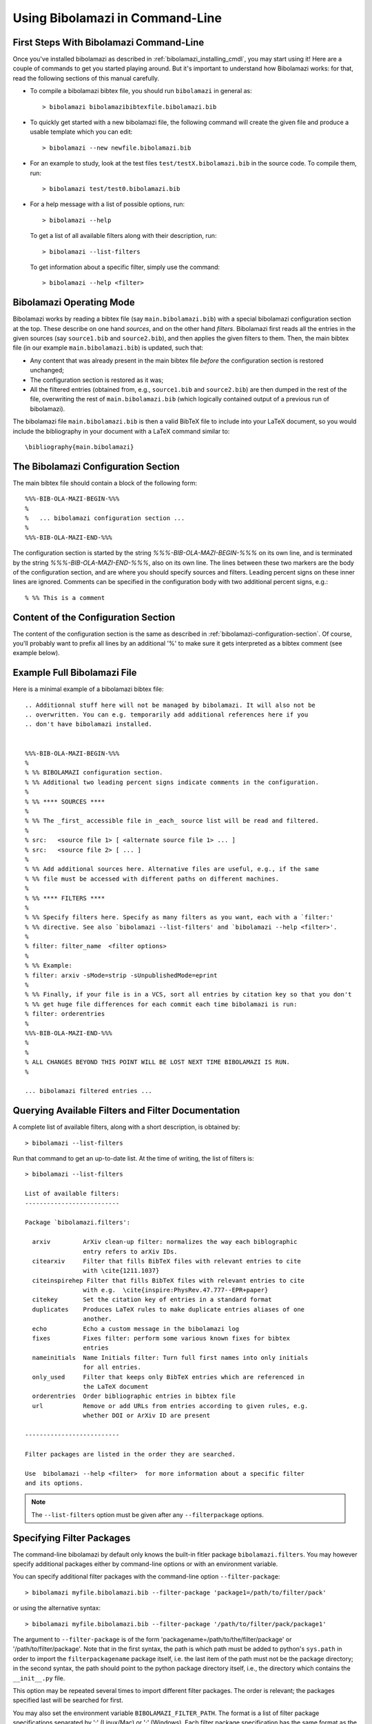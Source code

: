 
Using Bibolamazi in Command-Line
================================

First Steps With Bibolamazi Command-Line
----------------------------------------

Once you've installed bibolamazi as described in :ref:`bibolamazi_installing_cmdl`, you may
start using it! Here are a couple of commands to get you started playing around. But it's
important to understand how Bibolamazi works: for that, read the following sections
of this manual carefully.

- To compile a bibolamazi bibtex file, you should run ``bibolamazi`` in general as::

     > bibolamazi bibolamazibibtexfile.bibolamazi.bib

- To quickly get started with a new bibolamazi file, the following command will create the
  given file and produce a usable template which you can edit::

     > bibolamazi --new newfile.bibolamazi.bib

- For an example to study, look at the test files ``test/testX.bibolamazi.bib`` in the
  source code.  To compile them, run::

     > bibolamazi test/test0.bibolamazi.bib
     
- For a help message with a list of possible options, run::

     > bibolamazi --help

  To get a list of all available filters along with their description, run::

     > bibolamazi --list-filters

  To get information about a specific filter, simply use the command::

     > bibolamazi --help <filter>



Bibolamazi Operating Mode
-------------------------

Bibolamazi works by reading a bibtex file (say ``main.bibolamazi.bib``) with a special
bibolamazi configuration section at the top. These describe on one hand *sources*, and on
the other hand *filters*. Bibolamazi first reads all the entries in the given sources (say
``source1.bib`` and ``source2.bib``), and then applies the given filters to them.  Then, the
main bibtex file (in our example ``main.bibolamazi.bib``) is updated, such that:

* Any content that was already present in the main bibtex file *before* the
  configuration section is restored unchanged;

* The configuration section is restored as it was;

* All the filtered entries (obtained from, e.g., ``source1.bib`` and ``source2.bib``) are
  then dumped in the rest of the file, overwriting the rest of ``main.bibolamazi.bib`` (which
  logically contained output of a previous run of bibolamazi).

The bibolamazi file ``main.bibolamazi.bib`` is then a valid BibTeX file to include into your
LaTeX document, so you would include the bibliography in your document with a LaTeX command
similar to::

    \bibliography{main.bibolamazi}



The Bibolamazi Configuration Section
------------------------------------

The main bibtex file should contain a block of the following form::

    %%%-BIB-OLA-MAZI-BEGIN-%%%
    %
    %   ... bibolamazi configuration section ...
    %
    %%%-BIB-OLA-MAZI-END-%%%

The configuration section is started by the string `%%%-BIB-OLA-MAZI-BEGIN-%%%` on its own line,
and is terminated by the string `%%%-BIB-OLA-MAZI-END-%%%`, also on its own line. The lines between
these two markers are the body of the configuration section, and are where you should specify
sources and filters. Leading percent signs on these inner lines are ignored. Comments can be specified
in the configuration body with two additional percent signs, e.g.::

    % %% This is a comment


Content of the Configuration Section
------------------------------------

The content of the configuration section is the same as described in
:ref:`bibolamazi-configuration-section`. Of course, you'll probably want to prefix all
lines by an additional '%' to make sure it gets interpreted as a bibtex comment (see
example below).


Example Full Bibolamazi File
----------------------------


Here is a minimal example of a bibolamazi bibtex file::

    
    .. Additionnal stuff here will not be managed by bibolamazi. It will also not be
    .. overwritten. You can e.g. temporarily add additional references here if you
    .. don't have bibolamazi installed.
    
    
    %%%-BIB-OLA-MAZI-BEGIN-%%%
    %
    % %% BIBOLAMAZI configuration section.
    % %% Additional two leading percent signs indicate comments in the configuration.
    %
    % %% **** SOURCES ****
    %
    % %% The _first_ accessible file in _each_ source list will be read and filtered.
    %
    % src:   <source file 1> [ <alternate source file 1> ... ]
    % src:   <source file 2> [ ... ]
    %
    % %% Add additional sources here. Alternative files are useful, e.g., if the same
    % %% file must be accessed with different paths on different machines.
    %
    % %% **** FILTERS ****
    %
    % %% Specify filters here. Specify as many filters as you want, each with a `filter:'
    % %% directive. See also `bibolamazi --list-filters' and `bibolamazi --help <filter>'.
    %
    % filter: filter_name  <filter options>
    %
    % %% Example:
    % filter: arxiv -sMode=strip -sUnpublishedMode=eprint
    %
    % %% Finally, if your file is in a VCS, sort all entries by citation key so that you don't
    % %% get huge file differences for each commit each time bibolamazi is run:
    % filter: orderentries
    %
    %%%-BIB-OLA-MAZI-END-%%%
    %
    %
    % ALL CHANGES BEYOND THIS POINT WILL BE LOST NEXT TIME BIBOLAMAZI IS RUN.
    %
    
    ... bibolamazi filtered entries ...



Querying Available Filters and Filter Documentation
---------------------------------------------------

A complete list of available filters, along with a short description, is obtained by::

  > bibolamazi --list-filters

Run that command to get an up-to-date list. At the time of writing, the list of
filters is::

  > bibolamazi --list-filters

  List of available filters:
  --------------------------
  
  Package `bibolamazi.filters':
  
    arxiv         ArXiv clean-up filter: normalizes the way each biblographic
                  entry refers to arXiv IDs.
    citearxiv     Filter that fills BibTeX files with relevant entries to cite
                  with \cite{1211.1037}
    citeinspirehep Filter that fills BibTeX files with relevant entries to cite
                  with e.g.  \cite{inspire:PhysRev.47.777--EPR+paper}
    citekey       Set the citation key of entries in a standard format
    duplicates    Produces LaTeX rules to make duplicate entries aliases of one
                  another.
    echo          Echo a custom message in the bibolamazi log
    fixes         Fixes filter: perform some various known fixes for bibtex
                  entries
    nameinitials  Name Initials filter: Turn full first names into only initials
                  for all entries.
    only_used     Filter that keeps only BibTeX entries which are referenced in
                  the LaTeX document
    orderentries  Order bibliographic entries in bibtex file
    url           Remove or add URLs from entries according to given rules, e.g.
                  whether DOI or ArXiv ID are present
  
  --------------------------
  
  Filter packages are listed in the order they are searched.
  
  Use  bibolamazi --help <filter>  for more information about a specific filter
  and its options.

.. note::
   The ``--list-filters`` option must be given after any ``--filterpackage`` options.


Specifying Filter Packages
--------------------------

The command-line bibolamazi by default only knows the built-in fitler package
``bibolamazi.filters``. You may however specify additional packages either by
command-line options or with an environment variable.

You can specify additional filter packages with the command-line option
``--filter-package``::

  > bibolamazi myfile.bibolamazi.bib --filter-package 'package1=/path/to/filter/pack'

or using the alternative syntax::

  > bibolamazi myfile.bibolamazi.bib --filter-package '/path/to/filter/pack/package1'

The argument to ``--filter-package`` is of the form
'packagename=/path/to/the/filter/package' or '/path/to/filter/package'. Note
that in the first syntax, the path is which path must be added to python's
``sys.path`` in order to import the ``filterpackagename`` package itself,
i.e. the last item of the path must not be the package directory; in the second
syntax, the path should point to the python package directory itself, i.e., the
directory which contains the ``__init__.py`` file.

This option may be repeated several times to import different filter
packages. The order is relevant; the packages specified last will be searched
for first.

You may also set the environment variable ``BIBOLAMAZI_FILTER_PATH``. The format
is a list of filter package specifications separated by ':' (Linux/Mac) or ';'
(Windows). Each filter package specification has the same format as the
command-line option argument (i.e., a key-value pair
``pkgname=/path/for/import``, or ``/path/to/filter/pkgname``).  In the
environment variable, the first given filter packages are searched first.
